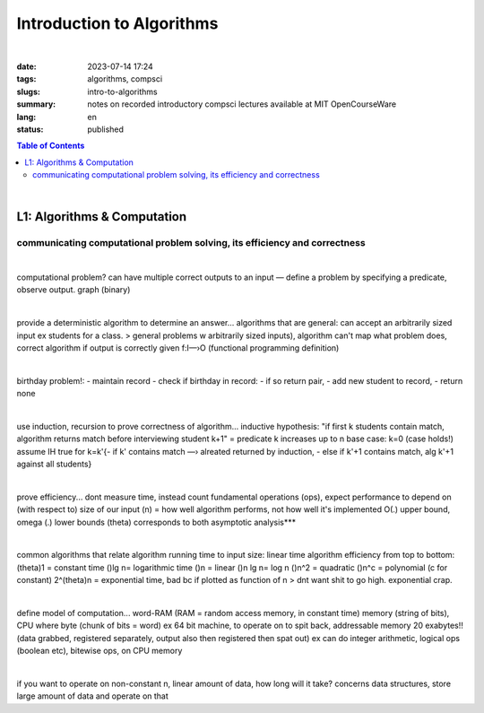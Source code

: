 ##########################
Introduction to Algorithms
##########################

|

:date: 2023-07-14 17:24
:tags: algorithms, compsci
:slugs: intro-to-algorithms
:summary: notes on recorded introductory compsci lectures available at MIT OpenCourseWare
:lang: en
:status: published

.. contents:: Table of Contents
   :depth: 2
   :backlinks: entry

|

L1: Algorithms & Computation
============================
communicating computational problem solving, its efficiency and correctness
***************************************************************************

|

computational problem? 
can have multiple correct outputs to an input — define a problem by specifying a predicate, observe output. graph (binary)

|

provide a deterministic algorithm to determine an answer...
algorithms that are general: can accept an arbitrarily sized input ex students for a class. 
> general problems w arbitrarily sized inputs), algorithm
can't map what problem does, correct algorithm if output is correctly given 
f:I—›O (functional programming definition)

|

birthday problem!:
- maintain record
- check if birthday in record: - if so return pair, - add new student to record, 
- return none

|

use induction, recursion to prove correctness of algorithm...
inductive hypothesis: "if first k students contain match, algorithm returns
match before interviewing student k+1" = predicate
k increases up to n
base case: k=0 (case holds!)
assume IH true for k=k'{- if k' contains match —› alreated returned by
induction, - else if k'+1 contains match, alg k'+1 against all students}

|

prove efficiency...
dont measure time, instead count fundamental operations (ops), expect performance to depend on (with respect to) size of our input (n) = how well algorithm performs, not how well it's implemented
O(.) upper bound, omega (.) lower bounds (theta) corresponds to both 
asymptotic analysis***

|

common algorithms that relate algorithm running time to input size: linear time algorithm
efficiency from top to bottom:
(theta)1 = constant time
()lg n= logarithmic time
()n = linear
()n lg n= log n
()n^2 = quadratic
()n^c = polynomial (c for constant)
2^(theta)n = exponential time, bad bc if plotted as function of n
> dnt want shit to go high. exponential crap.

|

define model of computation...
word-RAM (RAM = random access memory, in constant time)
memory (string of bits), CPU where byte (chunk of bits = word) ex 64 bit
machine, to operate on to spit back, addressable memory 20 exabytes!! (data grabbed, registered separately, output also then registered then spat out)
ex can do integer arithmetic, logical ops (boolean etc), bitewise ops, on CPU memory

|

if you want to operate on non-constant n, linear amount of data, how long will it take?
concerns data structures, store large amount of data and operate on that

